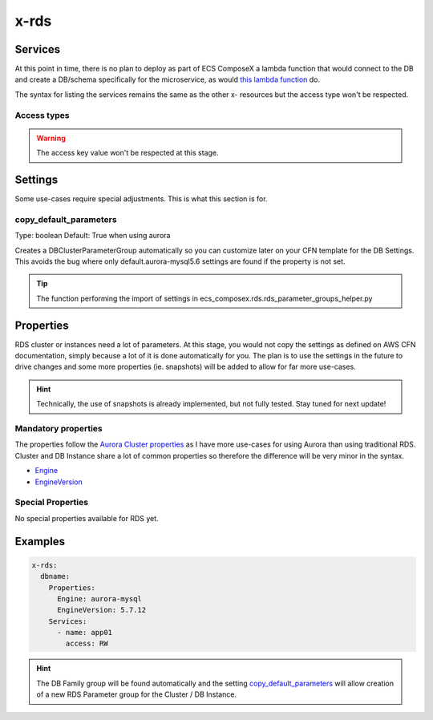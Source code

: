 .. _rds_syntax_reference:

x-rds
=====

Services
--------

At this point in time, there is no plan to deploy as part of ECS ComposeX a lambda function that would connect to the DB
and create a DB/schema specifically for the microservice, as would `this lambda function <https://github.com/lambda-my-aws/rds-auth-helper>`_ do.

The syntax for listing the services remains the same as the other x- resources but the access type won't be respected.

Access types
^^^^^^^^^^^^^

.. warning::

    The access key value won't be respected at this stage.

Settings
--------

Some use-cases require special adjustments. This is what this section is for.

copy_default_parameters
^^^^^^^^^^^^^^^^^^^^^^^

Type: boolean
Default: True  when using aurora

Creates a DBClusterParameterGroup automatically so you can customize later on your CFN template for the DB Settings.
This avoids the bug where only default.aurora-mysql5.6 settings are found if the property is not set.

.. tip::

    The function performing the import of settings in ecs_composex.rds.rds_parameter_groups_helper.py

Properties
----------

RDS cluster or instances need a lot of parameters. At this stage, you would not copy the settings as defined on AWS CFN
documentation, simply because a lot of it is done automatically for you. The plan is to use the settings in the future
to drive changes and some more properties (ie. snapshots) will be added to allow for far more use-cases.

.. hint::

    Technically, the use of snapshots is already implemented, but not fully tested. Stay tuned for next update!

Mandatory properties
^^^^^^^^^^^^^^^^^^^^

The properties follow the `Aurora Cluster properties <https://docs.aws.amazon.com/AWSCloudFormation/latest/UserGuide/aws-resource-rds-dbcluster.html>`_
as I have more use-cases for using Aurora than using traditional RDS. Cluster and DB Instance share a lot of common properties
so therefore the difference will be very minor in the syntax.

* `Engine`_
* `EngineVersion`_


Special Properties
^^^^^^^^^^^^^^^^^^

No special properties available for RDS yet.

Examples
--------

.. code-block:: yaml

    x-rds:
      dbname:
        Properties:
          Engine: aurora-mysql
          EngineVersion: 5.7.12
        Services:
          - name: app01
            access: RW


.. hint::

    The DB Family group will be found automatically and the setting `copy_default_parameters`_ will allow creation of a
    new RDS Parameter group for the Cluster / DB Instance.


.. _Engine: https://docs.aws.amazon.com/AWSCloudFormation/latest/UserGuide/aws-resource-rds-dbcluster.html#cfn-rds-dbcluster-engine
.. _EngineVersion: https://docs.aws.amazon.com/AWSCloudFormation/latest/UserGuide/aws-resource-rds-dbcluster.html#cfn-rds-dbcluster-engineversion
